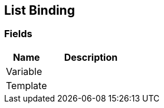 [#manual/list-binding]

## List Binding

### Fields

[cols="1,2"]
|===
| Name	| Description

| Variable	| 
| Template	| 
|===

ifdef::backend-multipage_html5[]
<<reference/list-binding.html,Reference>>
endif::[]